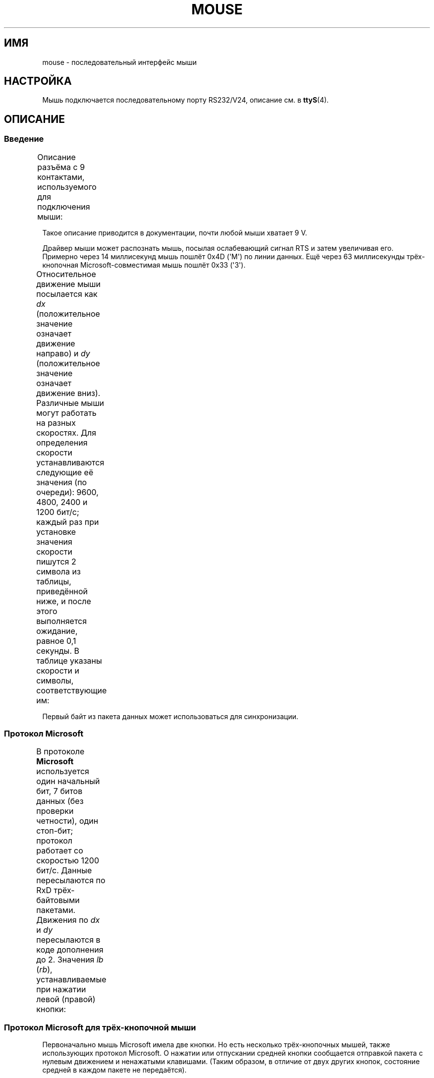 .\" t
.\"roff.\" Copyright
.\" This manpage is Copyright (C) 1996 Michael Haardt.
.\" Updates Nov 1998, Andries Brouwer
.\"
.\" Permission is granted to make and distribute verbatim copies of this
.\" manual provided the copyright notice and this permission notice are
.\" preserved on all copies.
.\"
.\" Permission is granted to copy and distribute modified versions of this
.\" manual under the conditions for verbatim copying, provided that the
.\" entire resulting derived work is distributed under the terms of a
.\" permission notice identical to this one.
.\"
.\" Since the Linux kernel and libraries are constantly changing, this
.\" manual page may be incorrect or out-of-date.  The author(s) assume no
.\" responsibility for errors or omissions, or for damages resulting from
.\" the use of the information contained herein.  The author(s) may not
.\" have taken the same level of care in the production of this manual,
.\" which is licensed free of charge, as they might when working
.\" professionally.
.\"
.\" Formatted or processed versions of this manual, if unaccompanied by
.\" the source, must acknowledge the copyright and authors of this work.
.\"*******************************************************************
.\"
.\" This file was generated with po4a. Translate the source file.
.\"
.\"*******************************************************************
.TH MOUSE 4 1996\-02\-10 Linux "Руководство программиста Linux"
.SH ИМЯ
mouse \- последовательный интерфейс мыши
.SH НАСТРОЙКА
Мышь подключается последовательному порту RS232/V24, описание см. в
\fBttyS\fP(4).
.SH ОПИСАНИЕ
.SS Введение
Описание разъёма c 9 контактами, используемого для подключения мыши:
.TS
center;
r c l.
контакт	название	назначение
2	RX	данные
3	TX	\-12 V, Imax = 10 mA
4	DTR	+12 V, Imax = 10 mA
7	RTS	+12 V, Imax = 10 mA
5	GND	земля
.TE

Такое описание приводится в документации, почти любой мыши хватает 9 V.
.PP
Драйвер мыши может распознать мышь, посылая ослабевающий сигнал RTS и затем
увеличивая его. Примерно через 14 миллисекунд мышь пошлёт 0x4D (\(aqM\(aq)
по линии данных. Ещё через 63 миллисекунды трёх\-кнопочная
Microsoft\-совместимая мышь пошлёт 0x33 (\(aq3\(aq).
.PP
Относительное движение мыши посылается как \fIdx\fP (положительное значение
означает движение направо) и \fIdy\fP (положительное значение означает движение
вниз). Различные мыши могут работать на разных скоростях. Для определения
скорости устанавливаются следующие её значения (по очереди): 9600, 4800,
2400 и 1200 бит/с; каждый раз при установке значения скорости пишутся 2
символа из таблицы, приведённой ниже, и после этого выполняется ожидание,
равное 0,1 секунды. В таблице указаны скорости и символы, соответствующие
им:
.TS
center;
l l.
бит/с	символы
9600	*q
4800	*p
2400	*o
1200	*n
.TE

Первый байт из пакета данных может использоваться для синхронизации.
.SS "Протокол Microsoft"
В протоколе \fBMicrosoft\fP используется один начальный бит, 7 битов данных
(без проверки четности), один стоп\-бит; протокол работает со скоростью 1200
бит/с. Данные пересылаются по RxD трёх\-байтовыми пакетами. Движения по \fIdx\fP
и \fIdy\fP пересылаются в коде дополнения до 2. Значения \fIlb\fP (\fIrb\fP),
устанавливаемые при нажатии левой (правой) кнопки:
.TS
center;
r c c c c c c c.
байт	d6	d5	d4	d3	d2	d1	d0
1	1	lb	rb	dy7	dy6	dx7	dx6
2	0	dx5	dx4	dx3	dx2	dx1	dx0
3	0	dy5	dy4	dy3	dy2	dy1	dy0
.TE
.SS "Протокол Microsoft для трёх\-кнопочной мыши"
Первоначально мышь Microsoft имела две кнопки. Но есть несколько
трёх\-кнопочных мышей, также использующих протокол Microsoft. О нажатии или
отпускании средней кнопки сообщается  отправкой пакета с нулевым движением и
ненажатыми клавишами. (Таким образом, в отличие от двух других кнопок,
состояние средней в каждом пакете не передаётся).
.SS "Протокол Logitech"
Трёх\-кнопочная мышь Logitech представляет собой расширенный вариант
протокола Microsoft: когда средняя кнопка отпущена, посылается вышеописанный
трёх\-байтовый пакет, а когда она нажата, посылается четырёх\-байтовый пакет,
где четвёртый байт имеет значение 0x20 (или, как минимум, в нём установлен
бит 0x20). В частности, о нажатии средней кнопки сообщается с помощью пакета
0,0,0,0x20 при том, что остальные кнопки остаются ненажатыми.
.SS "Протокол Mousesystems"
В протоколе \fBMousesystems\fP используется один начальный бит, 8 битов данных,
без проверки чётности и два стоп\-бита при скорости 1200 бит/с. Данные
посылаются по RxD пяти\-байтовыми пакетами. \fIdx\fP посылается как сумма
значений в коде дополнения до 2, \fIdy\fP посылается как отрицательная сумма
значений в коде дополнения до 2. \fIlb\fP (\fImb\fP, \fIrb\fP) обнуляются при нажатии
левой (средней, правой) кнопки:
.TS
center;
r c c c c c c c c.
байт	d7	d6	d5	d4	d3	d2	d1	d0
1	1	0	0	0	0	lb	mb	rb
2	0	dxa6	dxa5	dxa4	dxa3	dxa2	dxa1	dxa0
3	0	dya6	dya5	dya4	dya3	dya2	dya1	dya0
4	0	dxb6	dxb5	dxb4	dxb3	dxb2	dxb1	dxb0
5	0	dyb6	dyb5	dyb4	dyb3	dyb2	dyb1	dyb0
.TE

Четвёртый и пятый байты описывают изменения, произошедшие за время передачи
второго и третьего байта.
.SS "Протокол Sun"
Протокол \fBSun\fP представляет собой трёх\-байтовую версию протокола
Mousesystems (описанного выше): два последних байта не отсылаются.
.SS "Протокол MM"
В протоколе \fBMM\fP  используется один начальный бит, 8 битов данных, контроль
по нечётности и один стоп\-бит при скорости 1200 бит/с. Данные посылаются по
RxD трёх\-байтовыми пакетами. \fIdx\fP и \fIdy\fP отсылаются как единичные значения
со знаком, бит знака указывает на отрицательное значение. \fIlb\fP (\fImb\fP,
\fIrb\fP) устанавливаются при нажатии левой (средней, правой) кнопки:
.TS
center;
r c c c c c c c c.
байт	d7	d6	d5	d4	d3	d2	d1	d0
1	1	0	0	dxs	dys	lb	mb	rb
2	0	dx6	dx5	dx4	dx3	dx2	dx1	dx0
3	0	dy6	dy5	dy4	dy3	dy2	dy1	dy0
.TE
.SH ФАЙЛЫ
.TP 
\fI/dev/mouse\fP
Обычно используется символьная ссылка на устройство мыши.
.SH "СМОТРИТЕ ТАКЖЕ"
\fBttyS\fP(4), \fBgpm\fP(8)
